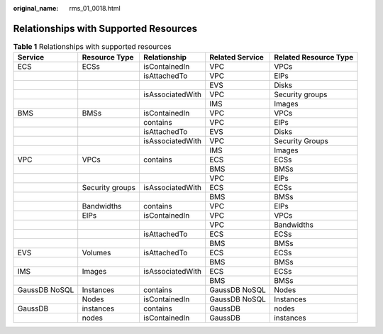 :original_name: rms_01_0018.html

.. _rms_01_0018:

Relationships with Supported Resources
======================================

.. table:: **Table 1** Relationships with supported resources

   +---------------+-----------------+------------------+-----------------+-----------------------+
   | Service       | Resource Type   | Relationship     | Related Service | Related Resource Type |
   +===============+=================+==================+=================+=======================+
   | ECS           | ECSs            | isContainedIn    | VPC             | VPCs                  |
   +---------------+-----------------+------------------+-----------------+-----------------------+
   |               |                 | isAttachedTo     | VPC             | EIPs                  |
   +---------------+-----------------+------------------+-----------------+-----------------------+
   |               |                 |                  | EVS             | Disks                 |
   +---------------+-----------------+------------------+-----------------+-----------------------+
   |               |                 | isAssociatedWith | VPC             | Security groups       |
   +---------------+-----------------+------------------+-----------------+-----------------------+
   |               |                 |                  | IMS             | Images                |
   +---------------+-----------------+------------------+-----------------+-----------------------+
   | BMS           | BMSs            | isContainedIn    | VPC             | VPCs                  |
   +---------------+-----------------+------------------+-----------------+-----------------------+
   |               |                 | contains         | VPC             | EIPs                  |
   +---------------+-----------------+------------------+-----------------+-----------------------+
   |               |                 | isAttachedTo     | EVS             | Disks                 |
   +---------------+-----------------+------------------+-----------------+-----------------------+
   |               |                 | isAssociatedWith | VPC             | Security Groups       |
   +---------------+-----------------+------------------+-----------------+-----------------------+
   |               |                 |                  | IMS             | Images                |
   +---------------+-----------------+------------------+-----------------+-----------------------+
   | VPC           | VPCs            | contains         | ECS             | ECSs                  |
   +---------------+-----------------+------------------+-----------------+-----------------------+
   |               |                 |                  | BMS             | BMSs                  |
   +---------------+-----------------+------------------+-----------------+-----------------------+
   |               |                 |                  | VPC             | EIPs                  |
   +---------------+-----------------+------------------+-----------------+-----------------------+
   |               | Security groups | isAssociatedWith | ECS             | ECSs                  |
   +---------------+-----------------+------------------+-----------------+-----------------------+
   |               |                 |                  | BMS             | BMSs                  |
   +---------------+-----------------+------------------+-----------------+-----------------------+
   |               | Bandwidths      | contains         | VPC             | EIPs                  |
   +---------------+-----------------+------------------+-----------------+-----------------------+
   |               | EIPs            | isContainedIn    | VPC             | VPCs                  |
   +---------------+-----------------+------------------+-----------------+-----------------------+
   |               |                 |                  | VPC             | Bandwidths            |
   +---------------+-----------------+------------------+-----------------+-----------------------+
   |               |                 | isAttachedTo     | ECS             | ECSs                  |
   +---------------+-----------------+------------------+-----------------+-----------------------+
   |               |                 |                  | BMS             | BMSs                  |
   +---------------+-----------------+------------------+-----------------+-----------------------+
   | EVS           | Volumes         | isAttachedTo     | ECS             | ECSs                  |
   +---------------+-----------------+------------------+-----------------+-----------------------+
   |               |                 |                  | BMS             | BMSs                  |
   +---------------+-----------------+------------------+-----------------+-----------------------+
   | IMS           | Images          | isAssociatedWith | ECS             | ECSs                  |
   +---------------+-----------------+------------------+-----------------+-----------------------+
   |               |                 |                  | BMS             | BMSs                  |
   +---------------+-----------------+------------------+-----------------+-----------------------+
   | GaussDB NoSQL | Instances       | contains         | GaussDB NoSQL   | Nodes                 |
   +---------------+-----------------+------------------+-----------------+-----------------------+
   |               | Nodes           | isContainedIn    | GaussDB NoSQL   | Instances             |
   +---------------+-----------------+------------------+-----------------+-----------------------+
   | GaussDB       | instances       | contains         | GaussDB         | nodes                 |
   +---------------+-----------------+------------------+-----------------+-----------------------+
   |               | nodes           | isContainedIn    | GaussDB         | instances             |
   +---------------+-----------------+------------------+-----------------+-----------------------+
